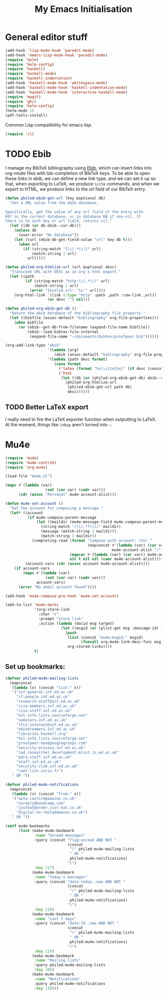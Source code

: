 #+TITLE: My Emacs Initialisation

* General editor stuff
#+BEGIN_SRC emacs-lisp
  (add-hook 'lisp-mode-hook 'paredit-mode)
  (add-hook 'emacs-lisp-mode-hook 'paredit-mode)
  (require 'helm)
  (require 'helm-config)
  (require 'haskell)
  (require 'haskell-mode)
  (require 'haskell-indentation)
  (add-hook 'haskell-mode-hook 'whitespace-mode)
  (add-hook 'haskell-mode-hook 'haskell-indentation-mode)
  (add-hook 'haskell-mode-hook 'interactive-haskell-mode)
  (require 'magit)
  (require 'ghc)
  (require 'helm-config)
  (helm-mode 1)
  (pdf-tools-install)
#+END_SRC

Common Lisp compatibility for emacs lisp.

#+BEGIN_SRC emacs-lisp
 (require 'cl)
#+END_SRC

* TODO Ebib
  I manage my BibTeX bibliography using [[http://joostkremers.github.io/ebib/][Ebib]], which can insert links into org-mode
  files with tab-completion of BibTeX keys. To be able to open these links in ebib,
  we can define a new link type, and we can set it up so that, when exporting to
  LaTeX, we produce =\cite= commands, and when we export to HTML, we produce links to
  the url field of our BibTeX entry.

  #+BEGIN_SRC emacs-lisp
    (defun philed-ebib-get-url (key &optional db)
      "Get a URL value from the ebib database.

    Specifically, get the value of any url field of the entry with
    KEY in the current database, or in database DB if non-nil. If
    there is no such key or url field, returns nil."
      (let ((db (or db ebib--cur-db)))
        (unless db
          (user-error "No database"))
        (let ((url (ebib-db-get-field-value "url" key db t)))
          (when url
            (if (string-match "{\\(.*\\)}" url)
                (match-string 1 url)
              url)))))

    (defun philed-org-htmlize-url (url &optional desc)
      "Transcode URL with DESC as in org's html export."
      (let ((path
             (if (string-match "http:\\(.*\\)" url)
                 (match-string 1 url)
               (error "Invalid url: `%s'" url))))
        (org-html-link `(link (:type "http" :path ,path :raw-link ,url))
                       (or desc "") nil)))

    (defun philed-org-ebib-get-db ()
      "Return the ebib database of the bibliography file property."
      (let ((bibfile (assoc-default "bibliography" org-file-properties)))
        (when bibfile
          (or (ebib--get-db-from-filename (expand-file-name bibfile))
              (ebib--load-bibtex-file-internal
               (expand-file-name "~/documents/bibtex/proofpeer.bib"))))))

    (org-add-link-type "ebib"
                       '(lambda (arg)
                          (ebib (assoc-default "bibliography" org-file-properties) arg))
                       '(lambda (path desc format)
                          (case format
                            ('latex (format "%s\\cite{%s}" (if desc (concat desc "~") "") path))
                            ('html
                             (let ((db (or (philed-org-ebib-get-db) ebib--cur-db)))
                               (philed-org-htmlize-url
                                (philed-ebib-get-url path db)
                                desc))))))

  #+END_SRC

** TODO Better LaTeX export
   I really need to fire the LaTeX exporter function when outputting
   to LaTeX. At the moment, things like =\nbsp= aren't turned into
   =~=.

* Mu4e
#+BEGIN_SRC emacs-lisp
  (require 'mu4e)
  (require 'mu4e-contrib)
  (require 'org-mu4e)

  (load-file "mu4e.el")

  (mapc #'(lambda (var)
                    (set (car var) (cadr var)))
        (cdr (assoc "Personal" mu4e-account-alist)))

  (defun mu4e-set-account ()
    "Set the account for composing a message."
    (let* ((account
            (if mu4e-compose-parent-message
                (let ((maildir (mu4e-message-field mu4e-compose-parent-message :maildir)))
                  (string-match "/\\(.*?\\)/" maildir)
                  (message (match-string 1 maildir))
                  (match-string 1 maildir))
              (completing-read (format "Compose with account: (%s) "
                                       (mapconcat #'(lambda (var) (car var))
                                                  mu4e-account-alist "/"))
                               (mapcar #'(lambda (var) (car var)) mu4e-account-alist)
                               nil t nil nil (caar mu4e-account-alist))))
           (account-vars (cdr (assoc account mu4e-account-alist))))
      (if account-vars
          (mapc #'(lambda (var)
                    (set (car var) (cadr var)))
                account-vars)
        (error "No email account found"))))

  (add-hook 'mu4e-compose-pre-hook 'mu4e-set-account)

  (add-to-list 'mu4e-marks
               '(org-store-link
                 :char "s"
                 :prompt "store link"
                 :action (lambda (docid msg target)
                           (let ((msgid (or (plist-get msg :message-id) "<none>")))
                             (push
                              (list (concat "mu4e:msgid:" msgid)
                                    (funcall org-mu4e-link-desc-func msg))
                              org-stored-links))))
               t)
#+END_SRC

** Set up bookmarks:

#+BEGIN_SRC emacs-lisp
  (defvar philed-mu4e-mailing-lists
    (mapconcat
     (lambda (x) (concat "list:" x))
     '("inf-general.inf.ed.ac.uk"
       "if-people.inf.ed.ac.uk"
       "research-staff@inf.ed.ac.uk"
       "cisa-members.inf.ed.ac.uk"
       "cisa-staff.inf.ed.ac.uk"
       "hol-info.lists.sourceforge.net"
       "seminars.inf.ed.ac.uk"
       "lfcs-interest@inf.ed.ac.uk"
       "edindreamers.inf.ed.ac.uk"
       "libraries.haskell.org"
       "hol-info.lists.sourceforge.net"
       "proofpeer-dev@googlegroups.com"
       "security-privacy.inf.ed.ac.uk"
       "iad_researcher_development.mlist.is.ed.ac.uk"
       "pdra-staff.inf.ed.ac.uk"
       "staff.inf.ed.ac.uk"
       "security-club.inf.ed.ac.uk"
       "caml-list.inria.fr")
     " OR "))

  (defvar philed-mu4e-notifications
    (mapconcat
     (lambda (x) (concat "from:" x))
     '("auto-confirm@amazon.co.uk"
       "noreply@bandcamp.com"
       "justeat@order.just-eat.co.uk"
       "digital-no-reply@amazon.co.uk")
     " OR "))

  (setf mu4e-bookmarks
        (list (make-mu4e-bookmark
               :name "Unread messages"
               :query (concat "flag:unread AND NOT "
                              (concat
                               "(" philed-mu4e-mailing-lists
                               " OR "
                               philed-mu4e-notifications)
                              ")")
               :key 117)
              (make-mu4e-bookmark
               :name "Today's messages"
               :query (concat "date:today..now AND NOT "
                              (concat
                               "(" philed-mu4e-mailing-lists
                               " OR "
                               philed-mu4e-notifications)
                              ")")
               :key 116)
              (make-mu4e-bookmark
               :name "Last 7 days"
               :query (concat "date:7d..now AND NOT "
                              (concat
                               "(" philed-mu4e-mailing-lists
                               " OR "
                               philed-mu4e-notifications)
                              ")")
               :key 119)
              (make-mu4e-bookmark
               :name "Mailing lists"
               :query philed-mu4e-mailing-lists
               :key 108)
              (make-mu4e-bookmark
               :name "Notifications"
               :query philed-mu4e-notifications
               :key 110)))
#+END_SRC
